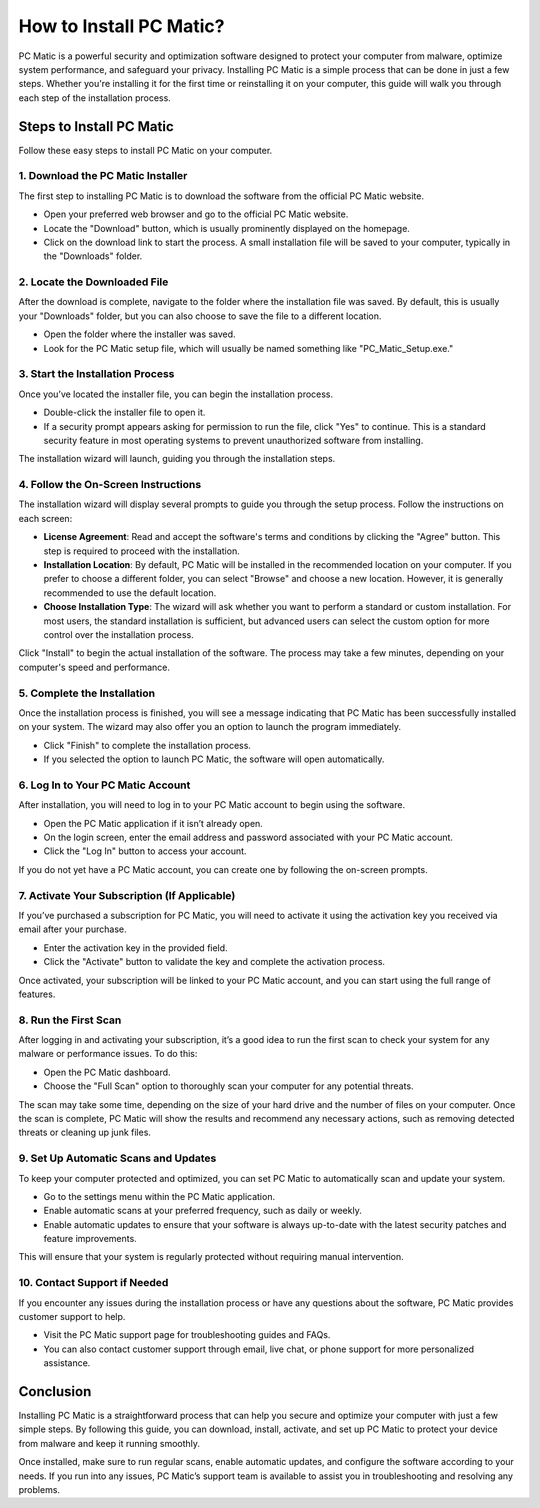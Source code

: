===========================================
How to Install PC Matic?
===========================================

PC Matic is a powerful security and optimization software designed to protect your computer from malware, optimize system performance, and safeguard your privacy. Installing PC Matic is a simple process that can be done in just a few steps. Whether you're installing it for the first time or reinstalling it on your computer, this guide will walk you through each step of the installation process.

Steps to Install PC Matic
===========================================================

Follow these easy steps to install PC Matic on your computer.

1. **Download the PC Matic Installer**
----------------------------------------------------------

The first step to installing PC Matic is to download the software from the official PC Matic website.

- Open your preferred web browser and go to the official PC Matic website.
- Locate the "Download" button, which is usually prominently displayed on the homepage.
- Click on the download link to start the process. A small installation file will be saved to your computer, typically in the "Downloads" folder.

2. **Locate the Downloaded File**
----------------------------------------------------------

After the download is complete, navigate to the folder where the installation file was saved. By default, this is usually your "Downloads" folder, but you can also choose to save the file to a different location.

- Open the folder where the installer was saved.
- Look for the PC Matic setup file, which will usually be named something like "PC_Matic_Setup.exe."

3. **Start the Installation Process**
----------------------------------------------------------

Once you’ve located the installer file, you can begin the installation process.

- Double-click the installer file to open it.
- If a security prompt appears asking for permission to run the file, click "Yes" to continue. This is a standard security feature in most operating systems to prevent unauthorized software from installing.

The installation wizard will launch, guiding you through the installation steps.

4. **Follow the On-Screen Instructions**
----------------------------------------------------------

The installation wizard will display several prompts to guide you through the setup process. Follow the instructions on each screen:

- **License Agreement**: Read and accept the software's terms and conditions by clicking the "Agree" button. This step is required to proceed with the installation.
- **Installation Location**: By default, PC Matic will be installed in the recommended location on your computer. If you prefer to choose a different folder, you can select "Browse" and choose a new location. However, it is generally recommended to use the default location.
- **Choose Installation Type**: The wizard will ask whether you want to perform a standard or custom installation. For most users, the standard installation is sufficient, but advanced users can select the custom option for more control over the installation process.

Click "Install" to begin the actual installation of the software. The process may take a few minutes, depending on your computer's speed and performance.

5. **Complete the Installation**
----------------------------------------------------------

Once the installation process is finished, you will see a message indicating that PC Matic has been successfully installed on your system. The wizard may also offer you an option to launch the program immediately.

- Click "Finish" to complete the installation process.
- If you selected the option to launch PC Matic, the software will open automatically.

6. **Log In to Your PC Matic Account**
----------------------------------------------------------

After installation, you will need to log in to your PC Matic account to begin using the software.

- Open the PC Matic application if it isn’t already open.
- On the login screen, enter the email address and password associated with your PC Matic account.
- Click the "Log In" button to access your account.

If you do not yet have a PC Matic account, you can create one by following the on-screen prompts.

7. **Activate Your Subscription (If Applicable)**
----------------------------------------------------------

If you’ve purchased a subscription for PC Matic, you will need to activate it using the activation key you received via email after your purchase.

- Enter the activation key in the provided field.
- Click the "Activate" button to validate the key and complete the activation process.

Once activated, your subscription will be linked to your PC Matic account, and you can start using the full range of features.

8. **Run the First Scan**
----------------------------------------------------------

After logging in and activating your subscription, it’s a good idea to run the first scan to check your system for any malware or performance issues. To do this:

- Open the PC Matic dashboard.
- Choose the "Full Scan" option to thoroughly scan your computer for any potential threats.

The scan may take some time, depending on the size of your hard drive and the number of files on your computer. Once the scan is complete, PC Matic will show the results and recommend any necessary actions, such as removing detected threats or cleaning up junk files.

9. **Set Up Automatic Scans and Updates**
----------------------------------------------------------

To keep your computer protected and optimized, you can set PC Matic to automatically scan and update your system.

- Go to the settings menu within the PC Matic application.
- Enable automatic scans at your preferred frequency, such as daily or weekly.
- Enable automatic updates to ensure that your software is always up-to-date with the latest security patches and feature improvements.

This will ensure that your system is regularly protected without requiring manual intervention.

10. **Contact Support if Needed**
----------------------------------------------------------

If you encounter any issues during the installation process or have any questions about the software, PC Matic provides customer support to help.

- Visit the PC Matic support page for troubleshooting guides and FAQs.
- You can also contact customer support through email, live chat, or phone support for more personalized assistance.

Conclusion
===========================================================

Installing PC Matic is a straightforward process that can help you secure and optimize your computer with just a few simple steps. By following this guide, you can download, install, activate, and set up PC Matic to protect your device from malware and keep it running smoothly.

Once installed, make sure to run regular scans, enable automatic updates, and configure the software according to your needs. If you run into any issues, PC Matic’s support team is available to assist you in troubleshooting and resolving any problems.
